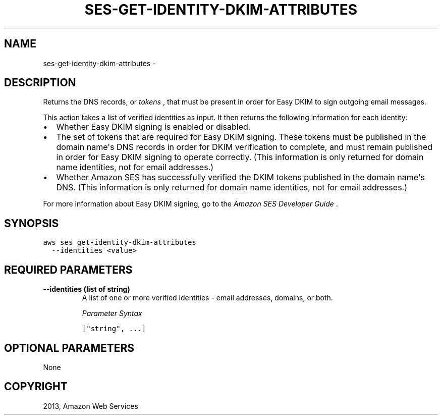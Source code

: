.TH "SES-GET-IDENTITY-DKIM-ATTRIBUTES" "1" "March 11, 2013" "0.8" "aws-cli"
.SH NAME
ses-get-identity-dkim-attributes \- 
.
.nr rst2man-indent-level 0
.
.de1 rstReportMargin
\\$1 \\n[an-margin]
level \\n[rst2man-indent-level]
level margin: \\n[rst2man-indent\\n[rst2man-indent-level]]
-
\\n[rst2man-indent0]
\\n[rst2man-indent1]
\\n[rst2man-indent2]
..
.de1 INDENT
.\" .rstReportMargin pre:
. RS \\$1
. nr rst2man-indent\\n[rst2man-indent-level] \\n[an-margin]
. nr rst2man-indent-level +1
.\" .rstReportMargin post:
..
.de UNINDENT
. RE
.\" indent \\n[an-margin]
.\" old: \\n[rst2man-indent\\n[rst2man-indent-level]]
.nr rst2man-indent-level -1
.\" new: \\n[rst2man-indent\\n[rst2man-indent-level]]
.in \\n[rst2man-indent\\n[rst2man-indent-level]]u
..
.\" Man page generated from reStructuredText.
.
.SH DESCRIPTION
.sp
Returns the DNS records, or \fItokens\fP , that must be present in order for Easy
DKIM to sign outgoing email messages.
.sp
This action takes a list of verified identities as input. It then returns the
following information for each identity:
.INDENT 0.0
.IP \(bu 2
Whether Easy DKIM signing is enabled or disabled.
.IP \(bu 2
The set of tokens that are required for Easy DKIM signing. These tokens must
be published in the domain name\(aqs DNS records in order for DKIM verification
to complete, and must remain published in order for Easy DKIM signing to
operate correctly. (This information is only returned for domain name
identities, not for email addresses.)
.IP \(bu 2
Whether Amazon SES has successfully verified the DKIM tokens published in the
domain name\(aqs DNS. (This information is only returned for domain name
identities, not for email addresses.)
.UNINDENT
.sp
For more information about Easy DKIM signing, go to the \fI\%Amazon SES Developer
Guide\fP .
.SH SYNOPSIS
.sp
.nf
.ft C
aws ses get\-identity\-dkim\-attributes
  \-\-identities <value>
.ft P
.fi
.SH REQUIRED PARAMETERS
.INDENT 0.0
.TP
.B \fB\-\-identities\fP  (list of string)
A list of one or more verified identities \- email addresses, domains, or both.
.sp
\fIParameter Syntax\fP
.sp
.nf
.ft C
["string", ...]
.ft P
.fi
.UNINDENT
.SH OPTIONAL PARAMETERS
.sp
None
.SH COPYRIGHT
2013, Amazon Web Services
.\" Generated by docutils manpage writer.
.
